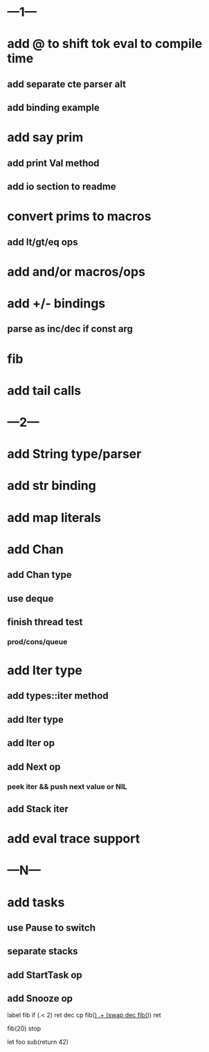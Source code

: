 * ---1---
* add @ to shift tok eval to compile time
** add separate cte parser alt
** add binding example
* add say prim
** add print Val method
** add io section to readme
* convert prims to macros
** add lt/gt/eq ops
* add and/or macros/ops
* add +/- bindings
** parse as inc/dec if const arg
* fib
* add tail calls
* ---2---
* add String type/parser
* add str binding
* add map literals
* add Chan
** add Chan type
** use deque
** finish thread test
*** prod/cons/queue
* add Iter type
** add types::iter method
** add Iter type
** add Iter op
** add Next op
*** peek iter && push next value or NIL
** add Stack iter
* add eval trace support
* ---N---
* add tasks
** use Pause to switch
** separate stacks
** add StartTask op
** add Snooze op

label fib
  if (.< 2) ret
  dec cp fib(_)
  .+ (swap dec fib(_))
  ret

fib(20)
stop

let foo sub(return 42)
